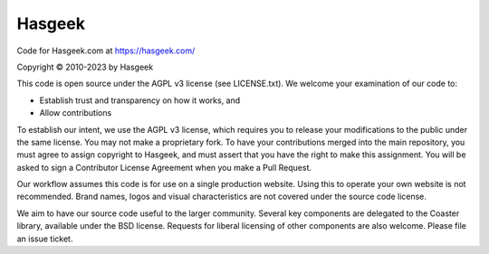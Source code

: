 Hasgeek
-------

Code for Hasgeek.com at https://hasgeek.com/

Copyright © 2010-2023 by Hasgeek

This code is open source under the AGPL v3 license (see LICENSE.txt). We welcome your examination of our code to:

* Establish trust and transparency on how it works, and
* Allow contributions

To establish our intent, we use the AGPL v3 license, which requires you to release your modifications to the public under the same license. You may not make a proprietary fork. To have your contributions merged into the main repository, you must agree to assign copyright to Hasgeek, and must assert that you have the right to make this assignment. You will be asked to sign a Contributor License Agreement when you make a Pull Request.

Our workflow assumes this code is for use on a single production website. Using this to operate your own website is not recommended. Brand names, logos and visual characteristics are not covered under the source code license.

We aim to have our source code useful to the larger community. Several key components are delegated to the Coaster library, available under the BSD license. Requests for liberal licensing of other components are also welcome. Please file an issue ticket.
